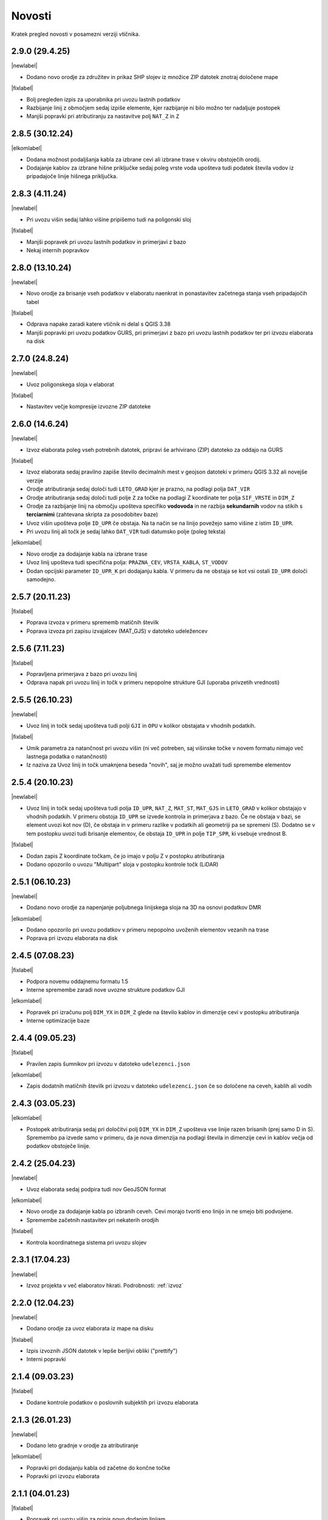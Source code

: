 .. _novosti:

Novosti
=======

Kratek pregled novosti v posamezni verziji vtičnika.

.. _v2.9.0:

2.9.0 (29.4.25)
----------------

|newlabel|

- Dodano novo orodje za združitev in prikaz SHP slojev iz množice ZIP datotek znotraj določene mape

|fixlabel|

- Bolj pregleden izpis za uporabnika pri uvozu lastnih podatkov
- Razbijanje linij z območjem sedaj izpiše elemente, kjer razbijanje ni bilo možno ter nadaljuje postopek
- Manjši popravki pri atributiranju za nastavitve polj ``NAT_Z`` in ``Z``

.. _v2.8.5:

2.8.5 (30.12.24)
----------------

|elkomlabel|

- Dodana možnost podaljšanja kabla za izbrane cevi ali izbrane trase v okviru obstoječih orodij.
- Dodajanje kablov za izbrane hišne priključke sedaj poleg vrste voda upošteva tudi podatek števila vodov iz pripadajoče linije hišnega priključka.

.. _v2.8.3:

2.8.3 (4.11.24)
----------------

|newlabel|

- Pri uvozu višin sedaj lahko višine pripišemo tudi na poligonski sloj

|fixlabel|

- Manjši popravek pri uvozu lastnih podatkov in primerjavi z bazo
- Nekaj internih popravkov

.. _v2.8.0:

2.8.0 (13.10.24)
----------------

|newlabel|

- Novo orodje za brisanje vseh podatkov v elaboratu naenkrat in ponastavitev začetnega stanja vseh pripadajočih tabel

|fixlabel|

- Odprava napake zaradi katere vtičnik ni delal s QGIS 3.38
- Manjši popravki pri uvozu podatkov GURS, pri primerjavi z bazo pri uvozu lastnih podatkov ter pri izvozu elaborata na disk

.. _v2.7.0:

2.7.0 (24.8.24)
----------------

|newlabel|

- Uvoz poligonskega sloja v elaborat

|fixlabel|

- Nastavitev večje kompresije izvozne ZIP datoteke

.. _v2.6.0:

2.6.0 (14.6.24)
----------------

|newlabel|

- Izvoz elaborata poleg vseh potrebnih datotek, pripravi še arhivirano (ZIP) datoteko za oddajo na GURS

|fixlabel|

- Izvoz elaborata sedaj pravilno zapiše število decimalnih mest v geojson datoteki v primeru QGIS 3.32 ali novejše verzije
- Orodje atributiranja sedaj določi tudi ``LETO_GRAD`` kjer je prazno, na podlagi polja ``DAT_VIR``
- Orodje atributiranja sedaj določi tudi polje ``Z`` za točke na podlagi Z koordinate ter polja ``SIF_VRSTE`` in ``DIM_Z``
- Orodje za razbijanje linij na območju upošteva specifiko **vodovoda** in ne razbija **sekundarnih** vodov na stikih s **terciarnimi** (zahtevana skripta za posodobitev baze)
- Uvoz višin upošteva polje ``ID_UPR`` če obstaja. Na ta način se na linijo povežejo samo višine z istim ``ID_UPR``.
- Pri uvozu linij ali točk je sedaj lahko ``DAT_VIR`` tudi datumsko polje (poleg teksta)

|elkomlabel|

- Novo orodje za dodajanje kabla na izbrane trase
- Uvoz linij upošteva tudi specifična polja: ``PRAZNA_CEV``, ``VRSTA_KABLA``, ``ST_VODOV``
- Dodan opcijski parameter ``ID_UPR_K`` pri dodajanju kabla. V primeru da ne obstaja se kot vsi ostali ``ID_UPR`` določi samodejno.

.. _v2.5.7:

2.5.7 (20.11.23)
----------------

|fixlabel|

- Poprava izvoza v primeru sprememb matičnih številk
- Poprava izvoza pri zapisu izvajalcev (MAT_GJS) v datoteko udeležencev

.. _v2.5.6:

2.5.6 (7.11.23)
----------------

|fixlabel|

- Popravljena primerjava z bazo pri uvozu linij
- Odprava napak pri uvozu linij in točk v primeru nepopolne strukture GJI (uporaba privzetih vrednosti)

.. _v2.5.5:

2.5.5 (26.10.23)
----------------

|newlabel|

- Uvoz linij in točk sedaj upošteva tudi polji ``GJI`` in ``OPU`` v kolikor obstajata v vhodnih podatkih.

|fixlabel|

- Umik parametra za natančnost pri uvozu višin (ni več potreben, saj višinske točke v novem formatu nimajo več lastnega podatka o natančnosti)
- Iz naziva za Uvoz linij in točk umaknjena beseda "novih", saj je možno uvažati tudi spremembe elementov

.. _v2.5.4:

2.5.4 (20.10.23)
----------------

|newlabel|

- Uvoz linij in točk sedaj upošteva tudi polja ``ID_UPR``, ``NAT_Z``, ``MAT_ST``, ``MAT_GJS`` in ``LETO_GRAD`` v kolikor obstajajo v vhodnih podatkih. V primeru obstoja ``ID_UPR`` se izvede kontrola in primerjava z bazo. Če ne obstaja v bazi, se element uvozi kot nov (D), če obstaja in v primeru razlike v podatkih ali geometriji pa se spremeni (S). Dodatno se v tem postopku uvozi tudi brisanje elementov, če obstaja ``ID_UPR`` in polje ``TIP_SPR``, ki vsebuje vrednost B.

|fixlabel|

- Dodan zapis Z koordinate točkam, če jo imajo v polju Z v postopku atributiranja
- Dodano opozorilo o uvozu "Multipart" sloja v postopku kontrole točk (LiDAR)

.. _v2.5.1:

2.5.1 (06.10.23)
----------------

|newlabel|

- Dodano novo orodje za napenjanje poljubnega linijskega sloja na 3D na osnovi podatkov DMR

|elkomlabel|

- Dodano opozorilo pri uvozu podatkov v primeru nepopolno uvoženih elementov vezanih na trase
- Poprava pri izvozu elaborata na disk

.. _v2.4.5:

2.4.5 (07.08.23)
----------------

|fixlabel|

- Podpora novemu oddajnemu formatu 1.5
- Interne spremembe zaradi nove uvozne strukture podatkov GJI

|elkomlabel|

- Popravek pri izračunu polj ``DIM_YX`` in ``DIM_Z`` glede na število kablov in dimenzije cevi v postopku atributiranja
- Interne optimizacije baze

.. _v2.4.4:

2.4.4 (09.05.23)
----------------

|fixlabel|

- Pravilen zapis šumnikov pri izvozu v datoteko ``udelezenci.json``

|elkomlabel|

- Zapis dodatnih matičnih številk pri izvozu v datoteko ``udelezenci.json`` če so določene na ceveh, kablih ali vodih

.. _v2.4.3:

2.4.3 (03.05.23)
----------------

|elkomlabel|

- Postopek atributiranja sedaj pri določitvi polj ``DIM_YX`` in ``DIM_Z`` upošteva vse linije razen brisanih (prej samo D in S). Spremembo pa izvede samo v primeru, da je nova dimenzija na podlagi števila in dimenzije cevi in kablov večja od podatkov obstoječe linije.

.. _v2.4.2:

2.4.2 (25.04.23)
----------------

|newlabel|

- Uvoz elaborata sedaj podpira tudi nov GeoJSON format

|elkomlabel|

- Novo orodje za dodajanje kabla po izbranih ceveh. Cevi morajo tvoriti eno linijo in ne smejo biti podvojene.
- Spremembe začetnih nastavitev pri nekaterih orodjih

|fixlabel|

- Kontrola koordinatnega sistema pri uvozu slojev

.. _v2.3.1:

2.3.1 (17.04.23)
----------------

|newlabel|

- Izvoz projekta v več elaboratov hkrati. Podrobnosti: :ref:`izvoz`

.. _v2.2.0:

2.2.0 (12.04.23)
----------------

|newlabel|

- Dodano orodje za uvoz elaborata iz mape na disku

|fixlabel|

- Izpis izvoznih JSON datotek v lepše berljivi obliki ("prettify")
- Interni popravki

.. _v2.1.4:

2.1.4 (09.03.23)
----------------

|fixlabel|

- Dodane kontrole podatkov o poslovnih subjektih pri izvozu elaborata

.. _v2.1.3:

2.1.3 (26.01.23)
----------------

|newlabel|

- Dodano leto gradnje v orodje za atributiranje

|elkomlabel|

- Popravki pri dodajanju kabla od začetne do končne točke
- Popravki pri izvozu elaborata

.. _v2.1.1:

2.1.1 (04.01.23)
----------------

|fixlabel|

- Popravek pri uvozu višin za pripis novo dodanim linijam

.. _v2.1.0:

2.1.0 (23.12.22)
----------------

|elkomlabel|

- Možnost dodajanja cevi za izbrane trase za podan premer
- Možnost upoštevanja tudi nespremenjenih cevi in tras pri dodajanju kablov
- Razbijanje cevi na izbranem območju upošteva vse cevi razen brisanih

.. _v2.0.0:

2.0.0 (29.11.22)
----------------

Večja posodobitev z dodanim glavnim menijem in podporo za nov oddajni format.

|newlabel|

- Dodan glavni meni (Lastnosti, Novosti, Iskanje, Pomoč)
- Podpora novemu oddajnemu formatu (GeoJSON, JSON)
- Zapis datuma izvoza v podatke

|fixlabel|

- Prenos vseh atributov na nove linije pri razbijanju
- Optimizacija postopkov pri uvozu GURS podatkov

|elkomlabel|

- Nove možnosti (vrsta kabla, število vodov, premer cevi) pri dodajanju kabla od začetne do končne točke omrežja


Starejše verzije
----------------

1.13.4

- interni popravki


1.13.0

- EL-KOM svoj postopek za generiranje Hišnih priključkov ki ima sedaj parameter območje obdelave in možnost upoštevanja tudi nespremenjenih linij


1.12.2

- popravek pri orodju za snapanje


1.12.0

- dodan postopek za razbijanje linij glede na izbran točkovni sloj


1.11.0

- podpora za GJI poligonske sloje
- poprava orodja za snap


1.10.5

- pri uvozu višin dodana možnost natančnost Z


1.10.3

- postopek za atributiranje pripiše tudi Z koordinato točkam na podlagi višine loma linije če obstaja


1.10.0

- dodan postopek za paketno atributiranje elementov
- interne optimizacije


1.9.3

- interni popravki


1.9.2

- EL-KOM (dodajanje cevi za izbrane linije)


1.9.0

- dodana orodja za EL-KOM (generiranje kablov za hišne priključke in preostale linije/cevi)


1.8.2

- interni popravki


1.8.1

- dodan lokalni linijski sloj, ki se naloži ob zagonu plugina


1.8.0

- podpora različnim vrstam GJI
- upoštevanje več polj GJI strukture (če obstajajo) pri uvozu linij in točk
- možnost dodajanja polja meril pri uvozu linij
- popravek pri brisanje stavb na GEO-PORTALu (odmik 3m)


1.7.1

- interni popravek


1.7.0

- dodan postopek za generiranje cevi glede na dogovorjen zapis v polju opis na linijah pri razbijanju linij na območju dodana možnost razbijanja še cevi po posameznih trasah manjši interni popravki


1.6.2

- popravki pri "Snap" postopku in pri obravnavi višin


1.6.0

- dodan postopek za uvoz GURS-ovih podatkov glede na podano razdaljo ("Buffer") od novih linij
- dodan postopek za "Snap" lomnih točk starih linij na novo dodane točke
- postopek za uvoz linij upošteva tudi polje ATR1, če obstaja


1.5.0

- dodan postopek za generiranje hišnih priključkov (HP) in preračun omrežja (network)
- uvoz dobi opcijo brisanja elementov, ki ne obstajajo več na GURS-u


1.4.0

- postopek za višine vsebuje tudi možnost upoštevanja geoida


1.3.3

- interni popravek zaradi novega strežnika


1.3.2

- možen uvoz 2D tras, popravek pri uvozu točk


1.3.1

- dodana možnost vpisa traserja pri prenosu linij na GEO-PORTAL


1.3.0

- dodan postopek za uvoz višin za 2D trase v elaboratu,
- dodan postopek za pridobitev višine iz LiDARJA za poljubno točko,
- poprava pri prenosu linij na GEO-PORTAL,
- poprava pri pridobivanju višin iz LiDARJA


1.2.1

- dodan postopek za prenos izbranih linij v GEO-PORTAL trase


1.2.0

- dodan postopek za razbijanje linije na točki


1.1.2

- uskladitev z interno spremembo na bazi


1.1.1

- upoštevanje različne velikosti črk pri poljih za uvoz točk in linij


1.1.0

- uvoz posnetih točk, poprava pri uvozu linij


1.0.0

- začetna verzija
